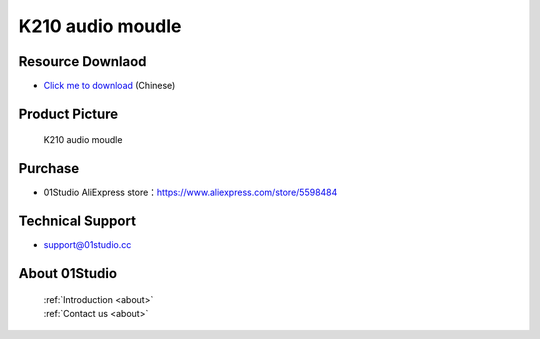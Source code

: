 
K210 audio moudle
======================

Resource Downlaod
------------------
* `Click me to download <https://01studio-1258570164.cos.ap-guangzhou.myqcloud.com/Resource_Download_EN/Modules_and_Accessories/%E5%85%B6%E5%AE%83%E6%A8%A1%E5%9D%97/02-K210%E9%9F%B3%E9%A2%91%E6%A8%A1%E5%9D%97.rar>`_ (Chinese)

Product Picture
----------------


.. figure:: media/k210_audio.jpg

  K210 audio moudle


Purchase
--------------
- 01Studio AliExpress store：https://www.aliexpress.com/store/5598484


Technical Support
------------------
- support@01studio.cc


About 01Studio
--------------

  | :ref:`Introduction <about>`  
  | :ref:`Contact us <about>`